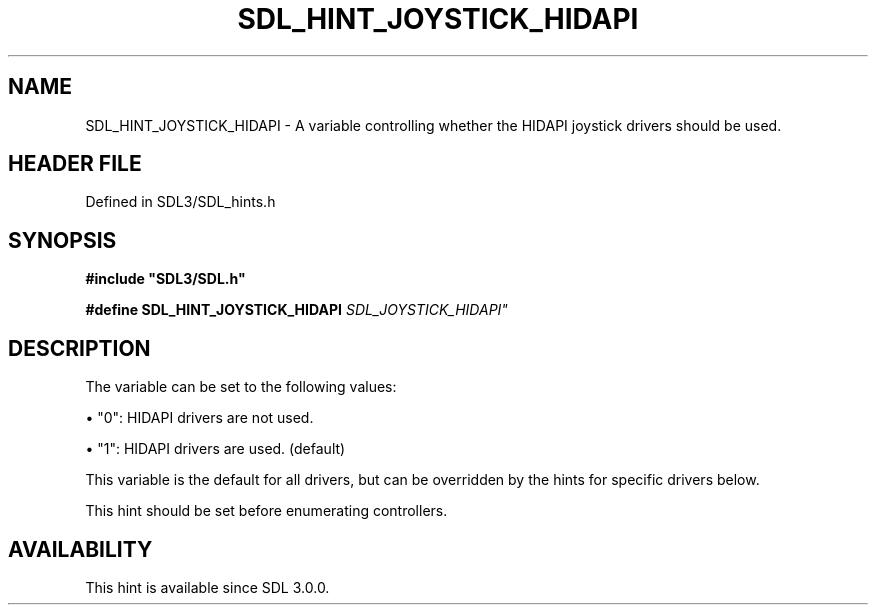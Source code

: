 .\" This manpage content is licensed under Creative Commons
.\"  Attribution 4.0 International (CC BY 4.0)
.\"   https://creativecommons.org/licenses/by/4.0/
.\" This manpage was generated from SDL's wiki page for SDL_HINT_JOYSTICK_HIDAPI:
.\"   https://wiki.libsdl.org/SDL_HINT_JOYSTICK_HIDAPI
.\" Generated with SDL/build-scripts/wikiheaders.pl
.\"  revision SDL-preview-3.1.3
.\" Please report issues in this manpage's content at:
.\"   https://github.com/libsdl-org/sdlwiki/issues/new
.\" Please report issues in the generation of this manpage from the wiki at:
.\"   https://github.com/libsdl-org/SDL/issues/new?title=Misgenerated%20manpage%20for%20SDL_HINT_JOYSTICK_HIDAPI
.\" SDL can be found at https://libsdl.org/
.de URL
\$2 \(laURL: \$1 \(ra\$3
..
.if \n[.g] .mso www.tmac
.TH SDL_HINT_JOYSTICK_HIDAPI 3 "SDL 3.1.3" "Simple Directmedia Layer" "SDL3 FUNCTIONS"
.SH NAME
SDL_HINT_JOYSTICK_HIDAPI \- A variable controlling whether the HIDAPI joystick drivers should be used\[char46]
.SH HEADER FILE
Defined in SDL3/SDL_hints\[char46]h

.SH SYNOPSIS
.nf
.B #include \(dqSDL3/SDL.h\(dq
.PP
.BI "#define SDL_HINT_JOYSTICK_HIDAPI "SDL_JOYSTICK_HIDAPI"
.fi
.SH DESCRIPTION
The variable can be set to the following values:


\(bu "0": HIDAPI drivers are not used\[char46]

\(bu "1": HIDAPI drivers are used\[char46] (default)

This variable is the default for all drivers, but can be overridden by the
hints for specific drivers below\[char46]

This hint should be set before enumerating controllers\[char46]

.SH AVAILABILITY
This hint is available since SDL 3\[char46]0\[char46]0\[char46]

